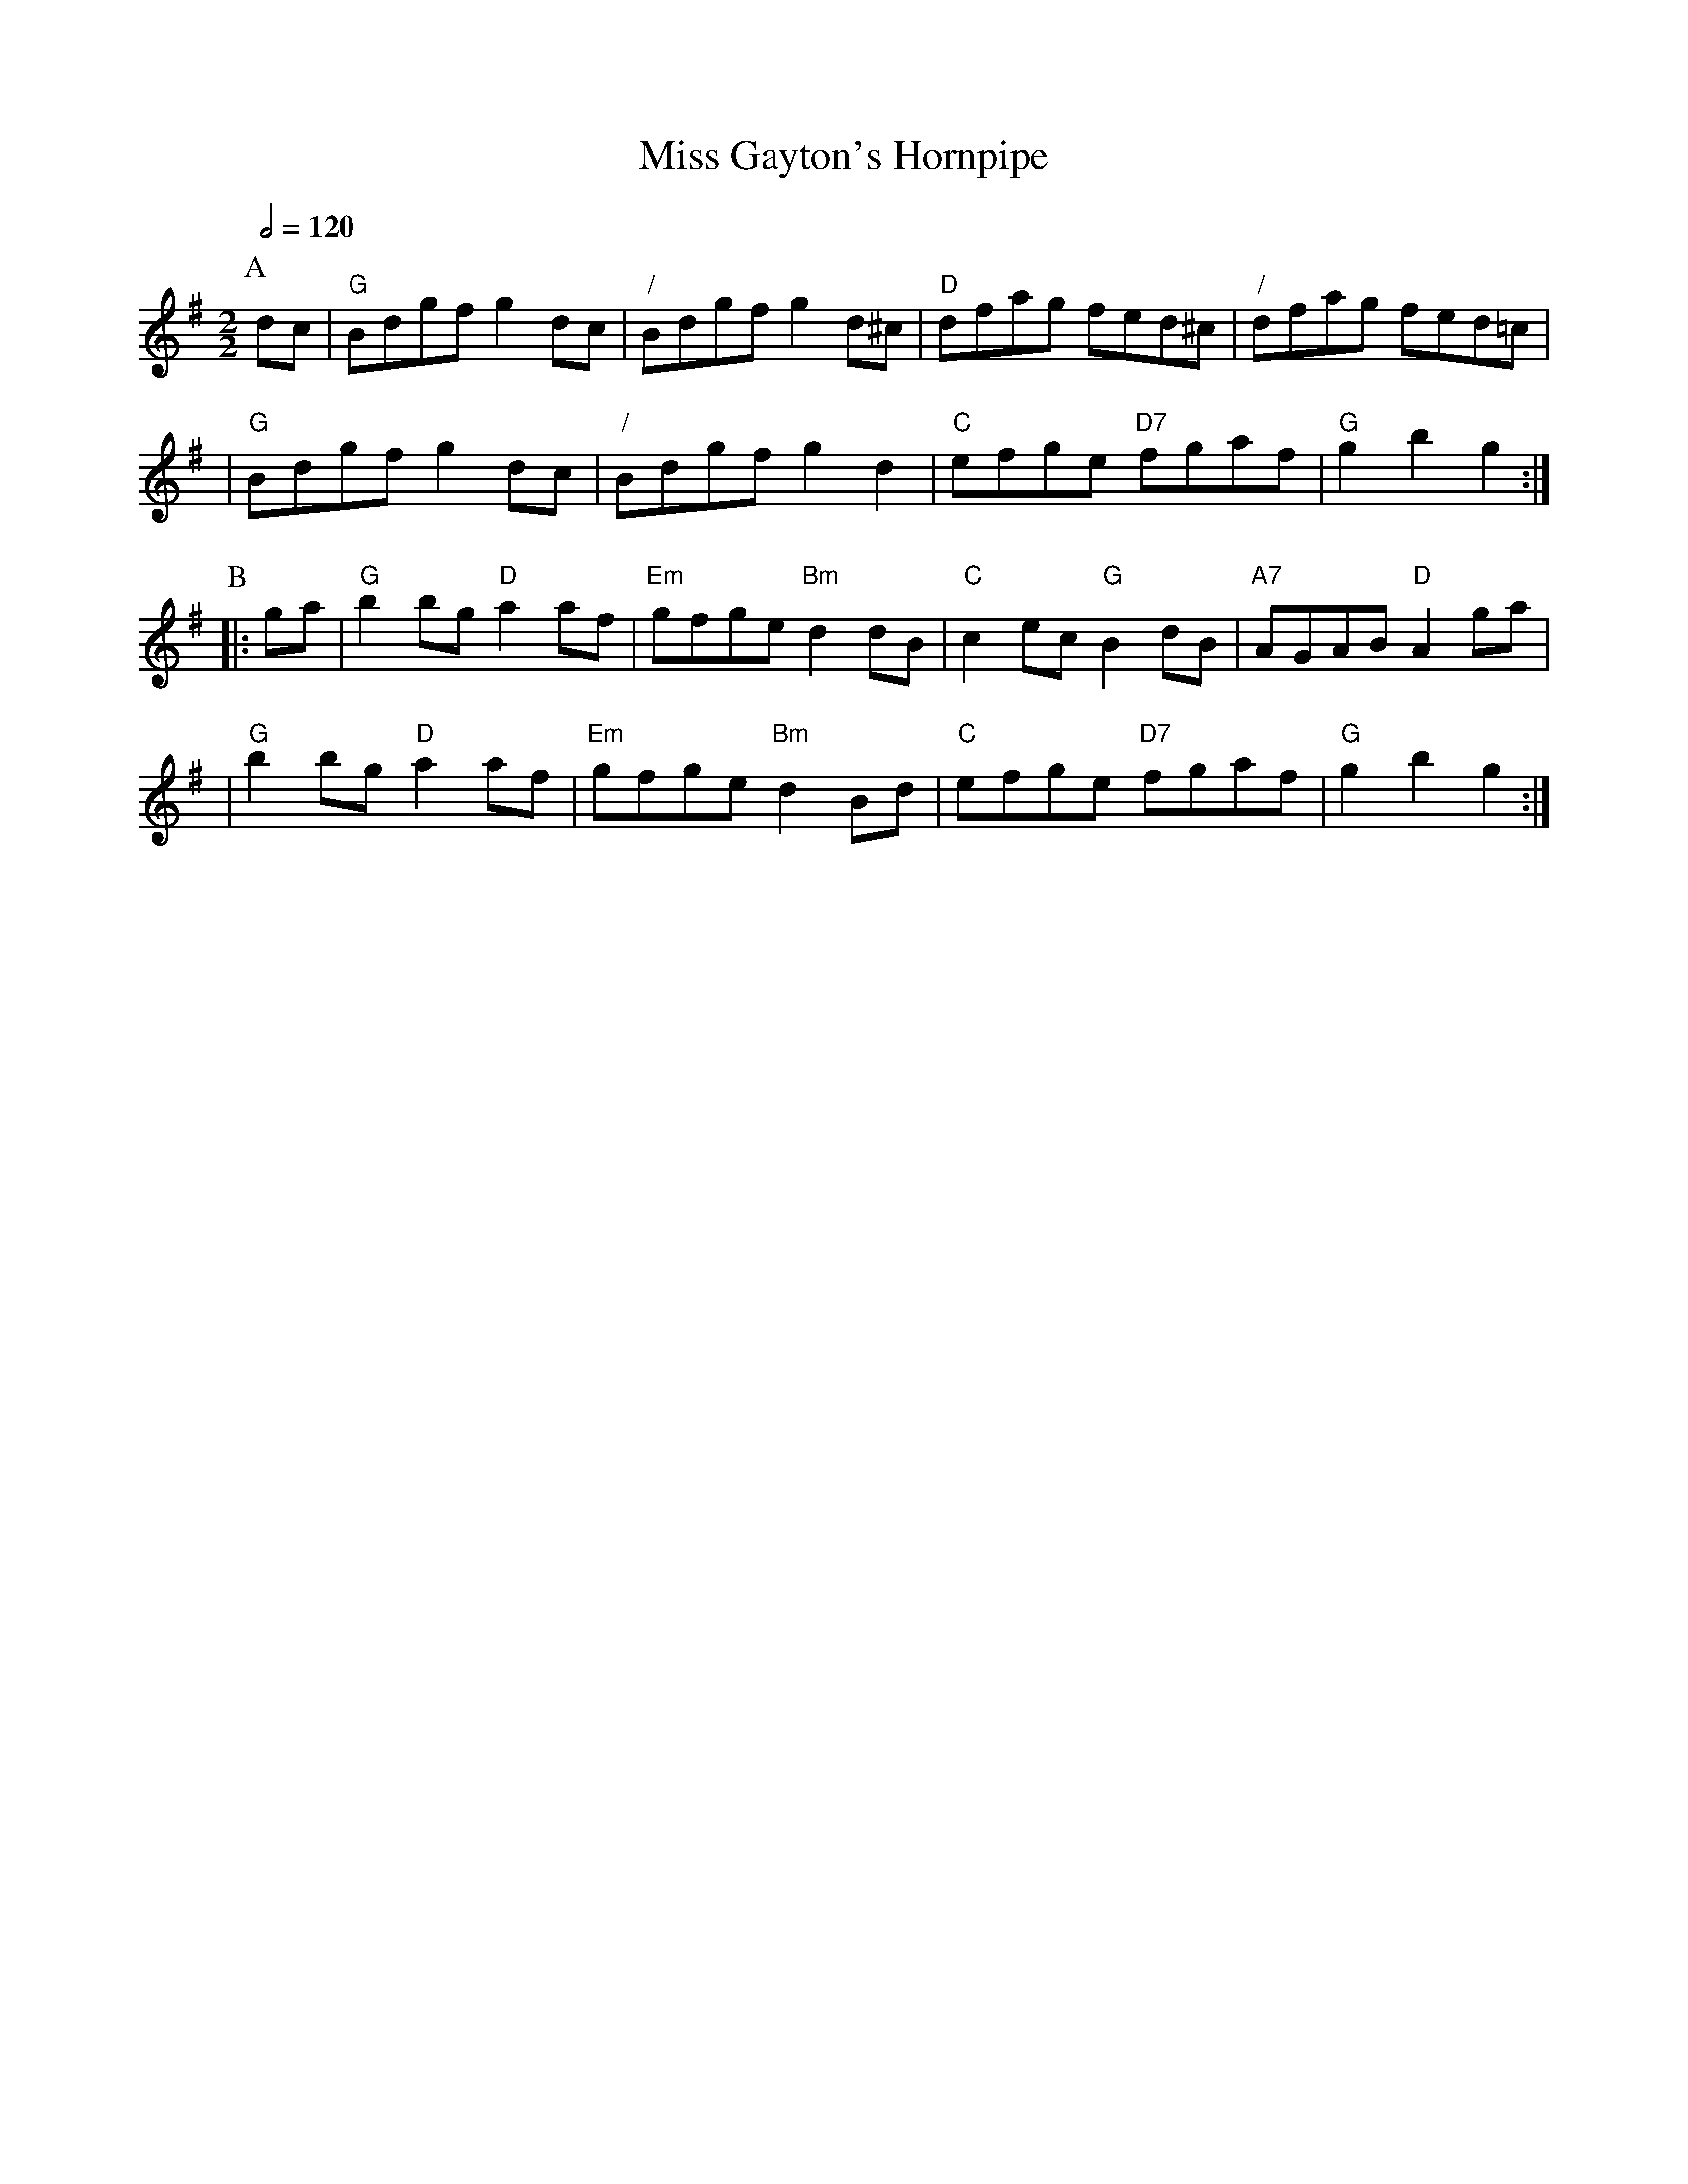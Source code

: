 X:475
T:Miss Gayton's Hornpipe
Z:2006 John Chambers <jc:trillian.mit.edu>
B:K\"ohler's Violin Repository, p.56
B:Kerr's Caledonian Collection #28
B:Dances Of An Island Clan #16
S:Colin Hume's website,  colinhume.com  - chords can also be printed below the stave.
N:For the dance "The Viking's Sheepskin" by Rod Downey
Q:1/2=120
M:2/2
L:1/8
K:G
P:A
dc | "G"Bdgf g2dc | "/"Bdgf g2d^c | "D"dfag fed^c | "/"dfag fed=c |
| "G"Bdgf g2dc | "/"Bdgf g2d2 | "C"efge "D7"fgaf | "G"g2b2 g2 :|
P:B
|: ga | "G"b2bg "D"a2af | "Em"gfge "Bm"d2dB | "C"c2ec "G"B2dB | "A7"AGAB "D"A2ga |
| "G"b2bg "D"a2af | "Em"gfge "Bm"d2Bd | "C"efge "D7"fgaf | "G"g2b2 g2 :|
